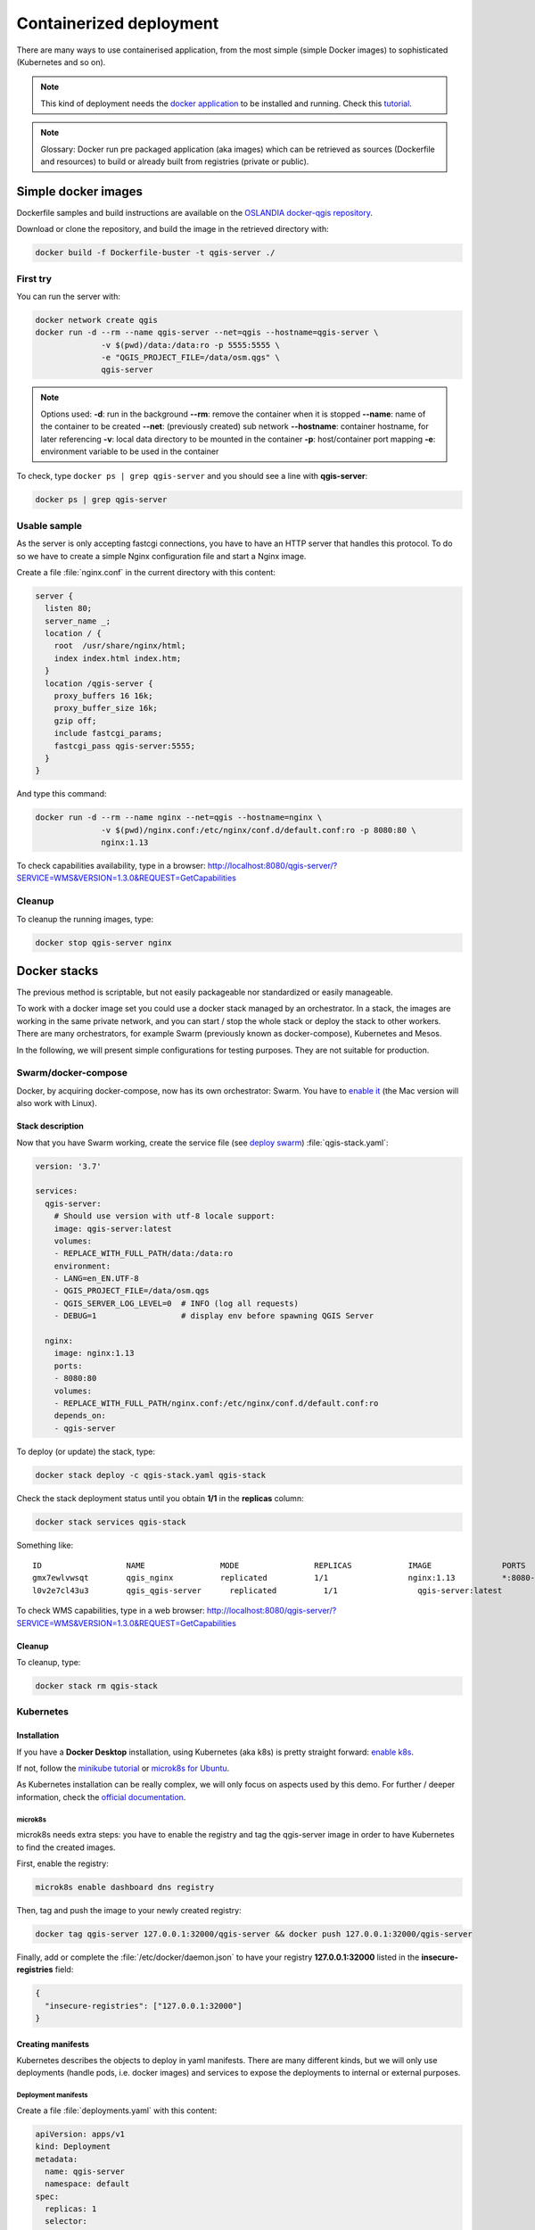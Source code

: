 ************************
Containerized deployment
************************

.. only:: html

   .. contents::
      :local:
      :depth: 3

There are many ways to use containerised application, from the most
simple (simple Docker images) to sophisticated (Kubernetes and so on).

.. note:: This kind of deployment needs the
   `docker application <http://docker.com>`_ to be installed and
   running.
   Check this `tutorial <https://www.docker.com/101-tutorial>`_.

.. note:: Glossary: Docker run pre packaged application (aka images)
   which can be retrieved as sources (Dockerfile and resources) to
   build or already built from registries (private or public).

.. _simple-docker-images:

Simple docker images
====================

Dockerfile samples and build instructions are available on the
`OSLANDIA docker-qgis repository
<https://gitlab.com/Oslandia/qgis/docker-qgis/-/tree/master/qgis-exec>`_.

Download or clone the repository, and build the image in the retrieved
directory with:

.. code-block:: bash

  docker build -f Dockerfile-buster -t qgis-server ./

First try
---------

You can run the server with:

.. code-block:: bash

  docker network create qgis
  docker run -d --rm --name qgis-server --net=qgis --hostname=qgis-server \
                -v $(pwd)/data:/data:ro -p 5555:5555 \
                -e "QGIS_PROJECT_FILE=/data/osm.qgs" \
                qgis-server

.. note:: Options used:
          **-d**: run in the background
          **--rm**: remove the container when it is stopped
          **--name**: name of the container to be created
          **--net**: (previously created) sub network
          **--hostname**: container hostname, for later referencing
          **-v**: local data directory to be mounted in the container
          **-p**: host/container port mapping
          **-e**: environment variable to be used in the container

To check, type ``docker ps | grep qgis-server`` and you should see a
line with **qgis-server**:

.. code-block:: bash

  docker ps | grep qgis-server

Usable sample
-------------

As the server is only accepting fastcgi connections, you have to have
an HTTP server that handles this protocol.
To do so we have to create a simple Nginx configuration file and start
a Nginx image.

Create a file :file:`nginx.conf` in the current directory with this
content:

.. code-block:: nginx

  server {
    listen 80;
    server_name _;
    location / {
      root  /usr/share/nginx/html;
      index index.html index.htm;
    }
    location /qgis-server {
      proxy_buffers 16 16k;
      proxy_buffer_size 16k;
      gzip off;
      include fastcgi_params;
      fastcgi_pass qgis-server:5555;
    }
  }

And type this command:

.. code-block:: bash

  docker run -d --rm --name nginx --net=qgis --hostname=nginx \
                -v $(pwd)/nginx.conf:/etc/nginx/conf.d/default.conf:ro -p 8080:80 \
                nginx:1.13

To check capabilities availability, type in a browser:
`http://localhost:8080/qgis-server/?SERVICE=WMS&VERSION=1.3.0&REQUEST=GetCapabilities <http://localhost:8080/qgis-server/?SERVICE=WMS&VERSION=1.3.0&REQUEST=GetCapabilities>`_

Cleanup
-------

To cleanup the running images, type:

.. code-block:: bash

  docker stop qgis-server nginx

.. _docker-stacks:

Docker stacks
=============

The previous method is scriptable, but not easily packageable nor
standardized or easily manageable.

To work with a docker image set you could use a docker stack managed
by an orchestrator.
In a stack, the images are working in the same private network, and
you can start / stop the whole stack or deploy the stack to other
workers.
There are many orchestrators, for example Swarm (previously known as
docker-compose), Kubernetes and Mesos.

In the following, we will present simple configurations for testing
purposes.
They are not suitable for production.

Swarm/docker-compose
--------------------

Docker, by acquiring docker-compose, now has its own orchestrator:
Swarm.
You have to
`enable it <https://docs.docker.com/get-started/orchestration/#enable-docker-swarm>`_
(the Mac version will also work with Linux).

.. _docker-compose-file:

Stack description
^^^^^^^^^^^^^^^^^

Now that you have Swarm working, create the service file (see
`deploy swarm <https://docs.docker.com/get-started/swarm-deploy/>`_)
:file:`qgis-stack.yaml`:

.. code-block:: yaml
    
  version: '3.7'
  
  services:
    qgis-server:
      # Should use version with utf-8 locale support:
      image: qgis-server:latest
      volumes:
      - REPLACE_WITH_FULL_PATH/data:/data:ro
      environment:
      - LANG=en_EN.UTF-8
      - QGIS_PROJECT_FILE=/data/osm.qgs
      - QGIS_SERVER_LOG_LEVEL=0  # INFO (log all requests)
      - DEBUG=1                  # display env before spawning QGIS Server
  
    nginx:
      image: nginx:1.13
      ports:
      - 8080:80
      volumes:
      - REPLACE_WITH_FULL_PATH/nginx.conf:/etc/nginx/conf.d/default.conf:ro
      depends_on:
      - qgis-server
  

To deploy (or update) the stack, type:

.. code-block:: bash

  docker stack deploy -c qgis-stack.yaml qgis-stack

Check the stack deployment status until you obtain **1/1** in the
**replicas** column:

.. code-block:: bash

  docker stack services qgis-stack

Something like:

::

  ID                  NAME                MODE                REPLICAS            IMAGE               PORTS
  gmx7ewlvwsqt        qgis_nginx          replicated          1/1                 nginx:1.13          *:8080->80/tcp
  l0v2e7cl43u3        qgis_qgis-server      replicated          1/1                 qgis-server:latest    


To check WMS capabilities, type in a web browser:
`http://localhost:8080/qgis-server/?SERVICE=WMS&VERSION=1.3.0&REQUEST=GetCapabilities <http://localhost:8080/qgis-server/?SERVICE=WMS&VERSION=1.3.0&REQUEST=GetCapabilities>`_

Cleanup
^^^^^^^

To cleanup, type:

.. code-block:: bash

  docker stack rm qgis-stack

Kubernetes
----------

Installation
^^^^^^^^^^^^

If you have a **Docker Desktop** installation, using Kubernetes (aka
k8s) is pretty straight forward:
`enable k8s <https://docs.docker.com/get-started/orchestration/#enable-Kubernetes>`_. 

If not, follow the
`minikube tutorial <https://Kubernetes.io/docs/tutorials/hello-minikube/>`_
or
`microk8s for Ubuntu <https://ubuntu.com/tutorials/install-a-local-Kubernetes-with-microk8s>`_.

As Kubernetes installation can be really complex, we will only focus
on aspects used by this demo.
For further / deeper information, check the
`official documentation <https://Kubernetes.io/docs/home/>`_. 

microk8s
""""""""

microk8s needs extra steps: you have to enable the registry and tag
the qgis-server image in order to have Kubernetes to find the created
images. 

First, enable the registry:

.. code-block:: bash

  microk8s enable dashboard dns registry

Then, tag and push the image to your newly created registry:

.. code-block:: bash

  docker tag qgis-server 127.0.0.1:32000/qgis-server && docker push 127.0.0.1:32000/qgis-server

Finally, add or complete the :file:`/etc/docker/daemon.json` to have
your registry **127.0.0.1:32000** listed in the
**insecure-registries** field:

.. code-block:: json

  {
    "insecure-registries": ["127.0.0.1:32000"]
  }

.. _k8s-manifests:

Creating manifests
^^^^^^^^^^^^^^^^^^

Kubernetes describes the objects to deploy in yaml manifests.
There are many different kinds, but we will only use deployments
(handle pods, i.e. docker images) and services to expose the
deployments to internal or external purposes.

Deployment manifests
""""""""""""""""""""

Create a file :file:`deployments.yaml` with this content:

.. code-block:: yaml

  apiVersion: apps/v1
  kind: Deployment
  metadata:
    name: qgis-server
    namespace: default
  spec:
    replicas: 1
    selector:
      matchLabels:
        myLabel: qgis-server
    template:
      metadata:
        labels:
          myLabel: qgis-server
      spec:
        containers:
          - name: qgis-server
            image: localhost:32000/qgis-server:latest
            imagePullPolicy: IfNotPresent
            env:
              - name: LANG
                value: en_EN.UTF-8
              - name: QGIS_PROJECT_FILE
                value: /data/osm.qgs
              - name: QGIS_SERVER_LOG_LEVEL
                value: "0"
              - name: DEBUG
                value: "1"
            ports:
              - containerPort: 5555
            volumeMounts:
              - name: qgis-data
                mountPath: /data/
        volumes:
          - name: qgis-data
            hostPath:
              path: REPLACE_WITH_FULL_PATH/data
  
  ---
  apiVersion: apps/v1
  kind: Deployment
  metadata:
    name: qgis-nginx
    namespace: default
  spec:
    replicas: 1
    selector:
      matchLabels:
        myLabel: qgis-nginx
    template:
      metadata:
        labels:
          myLabel: qgis-nginx
      spec:
        containers:
          - name: qgis-nginx
            image: nginx:1.13
            ports:
              - containerPort: 80
            volumeMounts:
              - name: nginx-conf
                mountPath: /etc/nginx/conf.d/default.conf
        volumes:
          - name: nginx-conf
            hostPath:
              path: REPLACE_WITH_FULL_PATH/nginx.conf

Service manifests
"""""""""""""""""

Create a file :file:`services.yaml` with this content:

.. code-block:: yaml

  apiVersion: v1
  kind: Service
  metadata:
    name: qgis-server
    namespace: default
  spec:
    type: ClusterIP
    selector:
      myLabel: qgis-server
    ports:
      - port: 5555
        targetPort: 5555
  ---
  apiVersion: v1
  kind: Service
  metadata:
    name: qgis-nginx
    namespace: default
  spec:
    type: NodePort
    selector:
      myLabel: qgis-nginx
    ports:
      - port: 80
        targetPort: 80
        nodePort: 30080

Deploying manifests
^^^^^^^^^^^^^^^^^^^

To deploy the images and services in Kubernetes, one can use the
dashboard (click on the **+** on the upper right) or the command line.

.. note::
   When using the command line with microk8s you will have to prefix
   each command with `microk8s`.

To deploy or update your manifests:

.. code-block:: bash

  kubectl apply -k ./

To check what is currently deployed:

.. code-block:: bash

  kubectl get pods,services,deployment

You should obtain something like::

  NAME                               READY   STATUS    RESTARTS   AGE
  pod/qgis-nginx-54845ff6f6-8skp9    1/1     Running   0          27m
  pod/qgis-server-75df8ddd89-c7t7s   1/1     Running   0          27m
  
  NAME                       TYPE        CLUSTER-IP       EXTERNAL-IP   PORT(S)        AGE
  service/Kubernetes         ClusterIP   10.152.183.1     <none>        443/TCP        5h51m
  service/qgis-exec-server   ClusterIP   10.152.183.218   <none>        5555/TCP       35m
  service/qgis-nginx         NodePort    10.152.183.234   <none>        80:30080/TCP   27m
  service/qgis-server        ClusterIP   10.152.183.132   <none>        5555/TCP       27m
  
  NAME                          READY   UP-TO-DATE   AVAILABLE   AGE
  deployment.apps/qgis-nginx    1/1     1            1           27m
  deployment.apps/qgis-server   1/1     1            1           27m
  
To read nginx/qgis logs, type:

.. code-block:: bash

  kubectl logs -f POD_NAME

To check WMS capabilities, type in a web browser:
`http://localhost:30080/qgis-server/?SERVICE=WMS&VERSION=1.3.0&REQUEST=GetCapabilities <http://localhost:30080/qgis-server/?SERVICE=WMS&VERSION=1.3.0&REQUEST=GetCapabilities>`_

Cleanup
^^^^^^^

To clean up, type:

.. code-block:: bash

  kubectl delete -n default service/qgis-server service/qgis-nginx deployment/qgis-nginx deployment/qgis-server

Cloud deployment
================

Managing your own cluster of servers to handle the deployment of
containerized applications, is a complex job.
You have to handle multiple issues, such as hardware, bandwidth and
security at different levels.

Cloud deployment solutions can be a good alternative when you do not
want to focus on infrastructure management.

A cloud deployment may use proprietary mechanisms, but they are also
compatible with the stages explained previously
(:ref:`docker images <simple-docker-images>` and
:ref:`stack management <docker-stacks>`).

AWS usecase
-----------

With Amazon AWS, through
`ECS (Elastic Container Service) <https://console.aws.amazon.com/ecs/home>`_
functionalities, you can use docker-compose or Kubernetes compatible
wrappers to manage your stack.
You will have to create an
`image registry <https://console.aws.amazon.com/ecr/home>`_ for your
custom images to be accessible.

To use docker-compose alike functionalities, you need to install the
**ecs-cli** client and have `proper permissions / roles
<https://docs.aws.amazon.com/AmazonECS/latest/developerguide/task_execution_IAM_role.html>`_.
Then, with the help of the `ecs-cli compose` commands (see the
`ecs-cli compose manual
<https://docs.aws.amazon.com/AmazonECS/latest/developerguide/cmd-ecs-cli-compose.html>`_
and
`ecs-cli tutorial <https://docs.aws.amazon.com/AmazonECS/latest/developerguide/ecs-cli-tutorial-fargate.html>`_),
you can reuse the :ref:`stack description <docker-compose-file>`.

To use Kubernetes, you can use the AWS web console or the command line
tool
`eksctl <https://docs.aws.amazon.com/eks/latest/userguide/getting-started.html>`_
and have the proper permissions / roles. Then with a well configured
kubectl environment, you can reuse the :ref:`Kubernetes manifests
<k8s-manifests>`.
